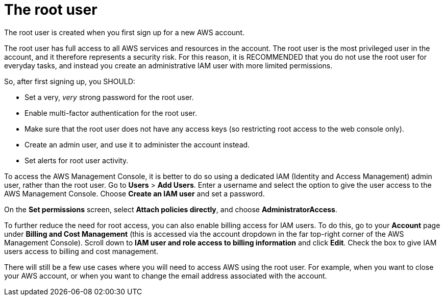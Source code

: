 = The root user

The root user is created when you first sign up for a new AWS account.

The root user has full access to all AWS services and resources in the account. The root user is the most privileged user in the account, and it therefore represents a security risk. For this reason, it is RECOMMENDED that you do not use the root user for everyday tasks, and instead you create an administrative IAM user with more limited permissions.

So, after first signing up, you SHOULD:

* Set a very, _very_ strong password for the root user.
* Enable multi-factor authentication for the root user.
* Make sure that the root user does not have any access keys (so restricting root access to the web console only).
* Create an admin user, and use it to administer the account instead.
* Set alerts for root user activity.

To access the AWS Management Console, it is better to do so using a dedicated IAM (Identity and Access Management) admin user, rather than the root user. Go to *Users* > *Add Users*. Enter a username and select the option to give the user access to the AWS Management Console. Choose *Create an IAM user* and set a password.

On the *Set permissions* screen, select *Attach policies directly*, and choose *AdministratorAccess*.

To further reduce the need for root access, you can also enable billing access for IAM users. To do this, go to your *Account* page under *Billing and Cost Management* (this is accessed via the account dropdown in the far top-right corner of the AWS Management Console). Scroll down to *IAM user and role access to billing information* and click *Edit*. Check the box to give IAM users access to billing and cost management.

There will still be a few use cases where you will need to access AWS using the root user. For example, when you want to close your AWS account, or when you want to change the email address associated with the account.
